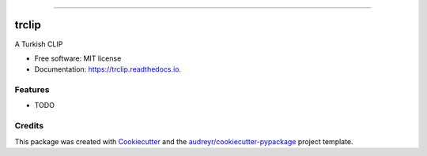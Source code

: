 ======


trclip
======


.. image:: https://img.shields.io/pypi/v/trclip.svg
        :target: https://pypi.python.org/pypi/trclip

.. image:: https://img.shields.io/travis/yusufani/trclip.svg
        :target: https://travis-ci.com/yusufani/trclip

.. image:: https://readthedocs.org/projects/trclip/badge/?version=latest
        :target: https://trclip.readthedocs.io/en/latest/?version=latest
        :alt: Documentation Status




A Turkish CLIP


* Free software: MIT license
* Documentation: https://trclip.readthedocs.io.


Features
--------

* TODO

Credits
-------

This package was created with Cookiecutter_ and the `audreyr/cookiecutter-pypackage`_ project template.

.. _Cookiecutter: https://github.com/audreyr/cookiecutter
.. _`audreyr/cookiecutter-pypackage`: https://github.com/audreyr/cookiecutter-pypackage
